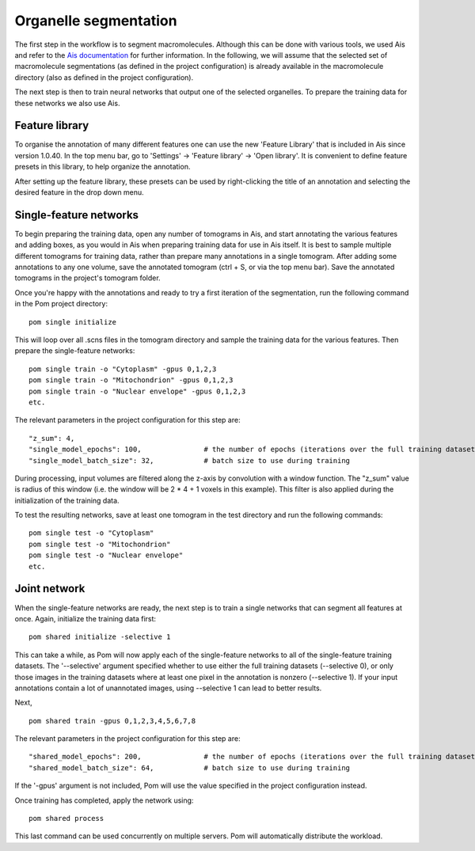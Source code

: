 Organelle segmentation
__________

The first step in the workflow is to segment macromolecules. Although this can be done with various tools, we used Ais and refer to the `Ais documentation <https://ais-cryoet.readthedocs.io/en/latest/>`_ for further information. In the following, we will assume that the selected set of macromolecule segmentations (as defined in the project configuration) is already available in the macromolecule directory (also as defined in the project configuration).

The next step is then to train neural networks that output one of the selected organelles. To prepare the training data for these networks we also use Ais.

Feature library
^^^^^^^^^^^^
To organise the annotation of many different features one can use the new 'Feature Library' that is included in Ais since version 1.0.40. In the top menu bar, go to 'Settings' -> 'Feature library' -> 'Open library'. It is convenient to define feature presets in this library, to help organize the annotation.

.. image:: ./res/feature_library_1.png
   :alt: Ais feature library
   :align: center
   :width: 100%

After setting up the feature library, these presets can be used by right-clicking the title of an annotation and selecting the desired feature in the drop down menu.

.. image:: ./res/feature_library_2.png
   :alt: Ais feature library
   :align: center
   :width: 100%

Single-feature networks
^^^^^^^^^^^^
To begin preparing the training data, open any number of tomograms in Ais, and start annotating the various features and adding boxes, as you would in Ais when preparing training data for use in Ais itself. It is best to sample multiple different tomograms for training data, rather than prepare many annotations in a single tomogram. After adding some annotations to any one volume, save the annotated tomogram (ctrl + S, or via the top menu bar). Save the annotated tomograms in the project's tomogram folder.

Once you're happy with the annotations and ready to try a first iteration of the segmentation, run the following command in the Pom project directory:

::

   pom single initialize

This will loop over all .scns files in the tomogram directory and sample the training data for the various features. Then prepare the single-feature networks:

::

   pom single train -o "Cytoplasm" -gpus 0,1,2,3
   pom single train -o "Mitochondrion" -gpus 0,1,2,3
   pom single train -o "Nuclear envelope" -gpus 0,1,2,3
   etc.

The relevant parameters in the project configuration for this step are:

::

   "z_sum": 4,
   "single_model_epochs": 100,               # the number of epochs (iterations over the full training dataset) to use
   "single_model_batch_size": 32,            # batch size to use during training

During processing, input volumes are filtered along the z-axis by convolution with a window function. The "z_sum" value is radius of this window (i.e. the window will be 2 * 4 + 1 voxels in this example). This filter is also applied during the initialization of the training data.

To test the resulting networks, save at least one tomogram in the test directory and run the following commands:

::

   pom single test -o "Cytoplasm"
   pom single test -o "Mitochondrion"
   pom single test -o "Nuclear envelope"
   etc.


Joint network
^^^^^^^^^^^^
When the single-feature networks are ready, the next step is to train a single networks that can segment all features at once. Again, initialize the training data first:

::

   pom shared initialize -selective 1

This can take a while, as Pom will now apply each of the single-feature networks to all of the single-feature training datasets. The '--selective' argument specified whether to use either the full training datasets (--selective 0), or only those images in the training datasets where at least one pixel in the annotation is nonzero (--selective 1). If your input annotations contain a lot of unannotated images, using --selective 1 can lead to better results.

Next,

::

   pom shared train -gpus 0,1,2,3,4,5,6,7,8

The relevant parameters in the project configuration for this step are:

::

   "shared_model_epochs": 200,               # the number of epochs (iterations over the full training dataset) to use
   "shared_model_batch_size": 64,            # batch size to use during training

If the '-gpus' argument is not included, Pom will use the value specified in the project configuration instead.

Once training has completed, apply the network using:

::

   pom shared process


This last command can be used concurrently on multiple servers. Pom will automatically distribute the workload.